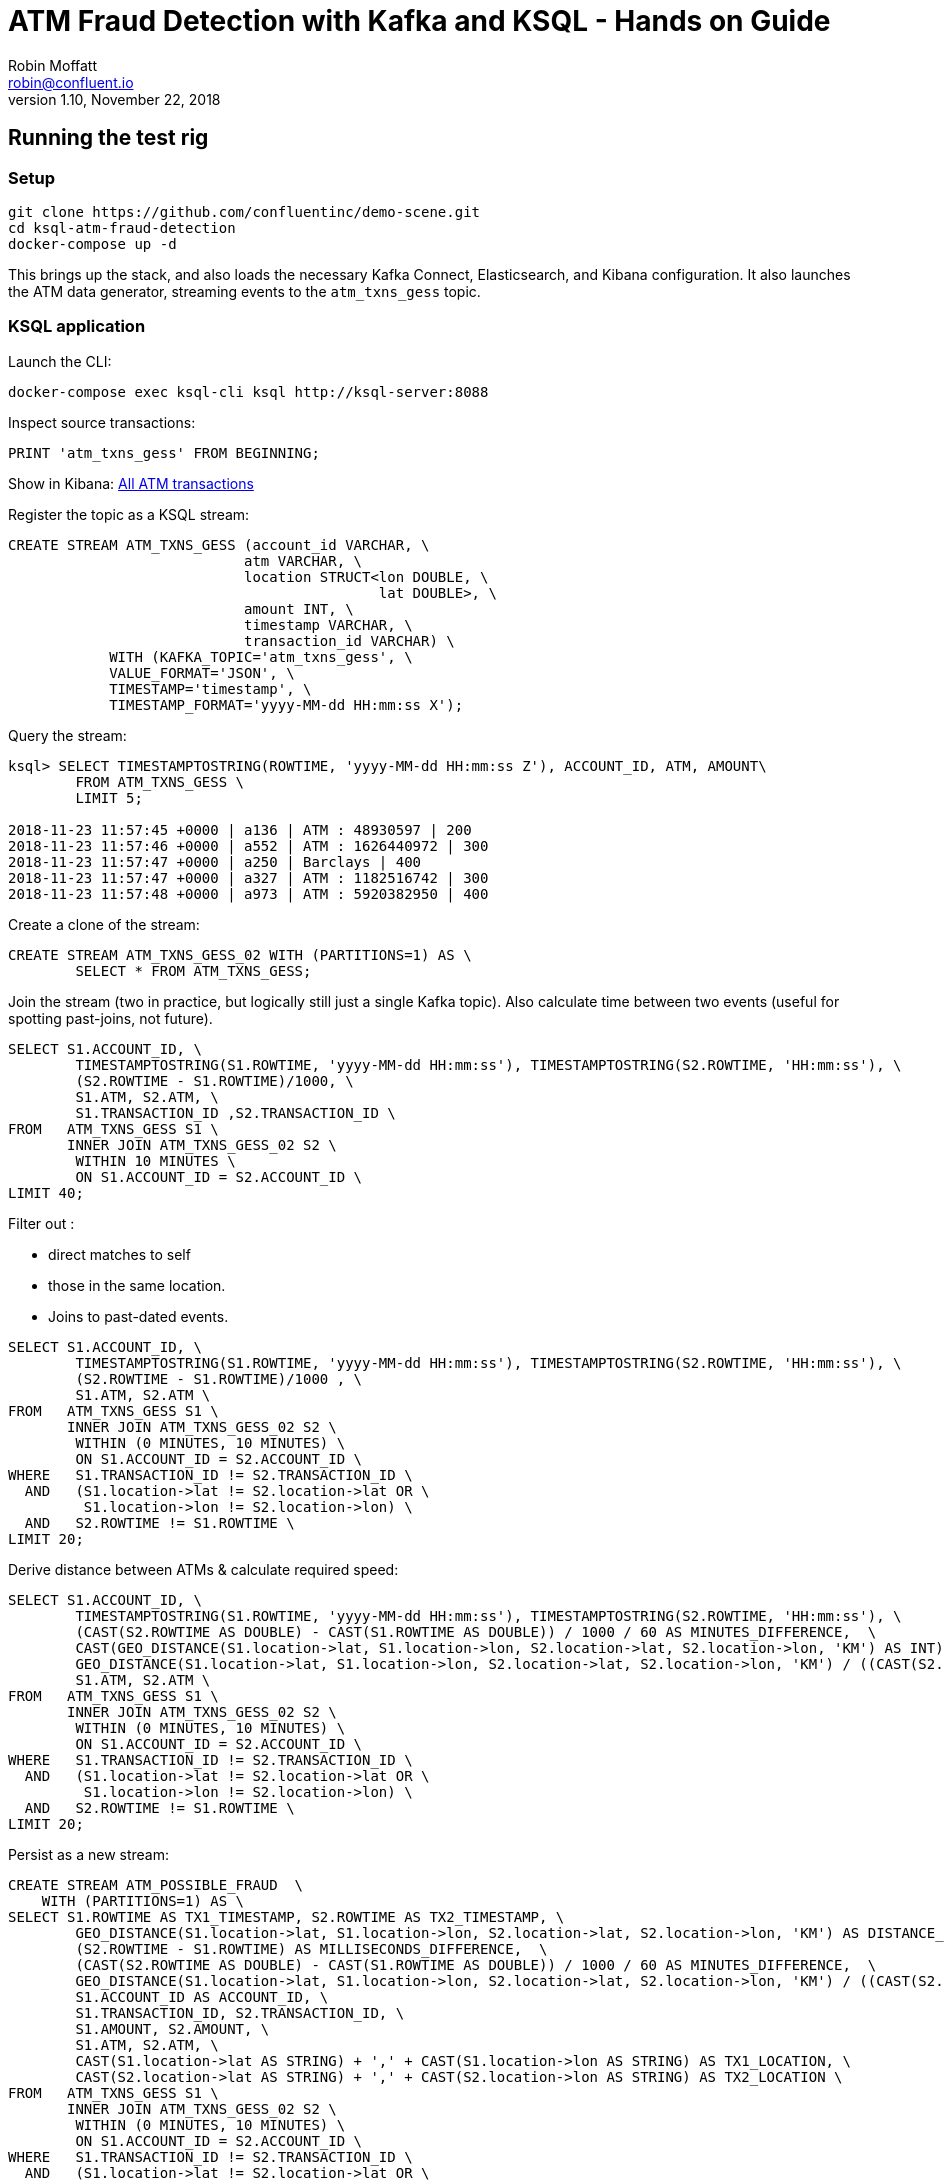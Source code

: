 = ATM Fraud Detection with Kafka and KSQL - Hands on Guide
Robin Moffatt <robin@confluent.io>
v1.10, November 22, 2018

== Running the test rig

=== Setup

[source,bash]
----
git clone https://github.com/confluentinc/demo-scene.git
cd ksql-atm-fraud-detection
docker-compose up -d
----

This brings up the stack, and also loads the necessary Kafka Connect, Elasticsearch, and Kibana configuration. It also launches the ATM data generator, streaming events to the `atm_txns_gess` topic.

=== KSQL application

Launch the CLI: 

[source,bash]
----
docker-compose exec ksql-cli ksql http://ksql-server:8088
----

Inspect source transactions: 

[source,sql]
----
PRINT 'atm_txns_gess' FROM BEGINNING;
----

Show in Kibana: http://localhost:5601/app/kibana#/dashboard/atm-transactions?_g=(refreshInterval:(pause:!f,value:30000),time:(from:now-15m,mode:quick,to:now))[All ATM transactions]


Register the topic as a KSQL stream: 

[source,sql]
----
CREATE STREAM ATM_TXNS_GESS (account_id VARCHAR, \
                            atm VARCHAR, \
                            location STRUCT<lon DOUBLE, \
                                            lat DOUBLE>, \
                            amount INT, \
                            timestamp VARCHAR, \
                            transaction_id VARCHAR) \
            WITH (KAFKA_TOPIC='atm_txns_gess', \
            VALUE_FORMAT='JSON', \
            TIMESTAMP='timestamp', \
            TIMESTAMP_FORMAT='yyyy-MM-dd HH:mm:ss X');
----

Query the stream: 

[source,sql]
----
ksql> SELECT TIMESTAMPTOSTRING(ROWTIME, 'yyyy-MM-dd HH:mm:ss Z'), ACCOUNT_ID, ATM, AMOUNT\
        FROM ATM_TXNS_GESS \
        LIMIT 5;

2018-11-23 11:57:45 +0000 | a136 | ATM : 48930597 | 200
2018-11-23 11:57:46 +0000 | a552 | ATM : 1626440972 | 300
2018-11-23 11:57:47 +0000 | a250 | Barclays | 400
2018-11-23 11:57:47 +0000 | a327 | ATM : 1182516742 | 300
2018-11-23 11:57:48 +0000 | a973 | ATM : 5920382950 | 400
----

Create a clone of the stream: 

[source,sql]
----
CREATE STREAM ATM_TXNS_GESS_02 WITH (PARTITIONS=1) AS \
        SELECT * FROM ATM_TXNS_GESS;
----

Join the stream (two in practice, but logically still just a single Kafka topic).
Also calculate time between two events (useful for spotting past-joins, not future).

[source,sql]
----
SELECT S1.ACCOUNT_ID, \
        TIMESTAMPTOSTRING(S1.ROWTIME, 'yyyy-MM-dd HH:mm:ss'), TIMESTAMPTOSTRING(S2.ROWTIME, 'HH:mm:ss'), \
        (S2.ROWTIME - S1.ROWTIME)/1000, \
        S1.ATM, S2.ATM, \
        S1.TRANSACTION_ID ,S2.TRANSACTION_ID \
FROM   ATM_TXNS_GESS S1 \
       INNER JOIN ATM_TXNS_GESS_02 S2 \
        WITHIN 10 MINUTES \
        ON S1.ACCOUNT_ID = S2.ACCOUNT_ID \
LIMIT 40;

----

Filter out : 

* direct matches to self
* those in the same location. 
* Joins to past-dated events. 

[source,sql]
----
SELECT S1.ACCOUNT_ID, \
        TIMESTAMPTOSTRING(S1.ROWTIME, 'yyyy-MM-dd HH:mm:ss'), TIMESTAMPTOSTRING(S2.ROWTIME, 'HH:mm:ss'), \
        (S2.ROWTIME - S1.ROWTIME)/1000 , \
        S1.ATM, S2.ATM \
FROM   ATM_TXNS_GESS S1 \
       INNER JOIN ATM_TXNS_GESS_02 S2 \
        WITHIN (0 MINUTES, 10 MINUTES) \
        ON S1.ACCOUNT_ID = S2.ACCOUNT_ID \
WHERE   S1.TRANSACTION_ID != S2.TRANSACTION_ID \
  AND   (S1.location->lat != S2.location->lat OR \
         S1.location->lon != S2.location->lon) \
  AND   S2.ROWTIME != S1.ROWTIME \
LIMIT 20;
----

Derive distance between ATMs & calculate required speed: 

[source,sql]
----
SELECT S1.ACCOUNT_ID, \
        TIMESTAMPTOSTRING(S1.ROWTIME, 'yyyy-MM-dd HH:mm:ss'), TIMESTAMPTOSTRING(S2.ROWTIME, 'HH:mm:ss'), \
        (CAST(S2.ROWTIME AS DOUBLE) - CAST(S1.ROWTIME AS DOUBLE)) / 1000 / 60 AS MINUTES_DIFFERENCE,  \
        CAST(GEO_DISTANCE(S1.location->lat, S1.location->lon, S2.location->lat, S2.location->lon, 'KM') AS INT) AS DISTANCE_BETWEEN_TXN_KM, \
        GEO_DISTANCE(S1.location->lat, S1.location->lon, S2.location->lat, S2.location->lon, 'KM') / ((CAST(S2.ROWTIME AS DOUBLE) - CAST(S1.ROWTIME AS DOUBLE)) / 1000 / 60 / 60) AS KMH_REQUIRED, \
        S1.ATM, S2.ATM \
FROM   ATM_TXNS_GESS S1 \
       INNER JOIN ATM_TXNS_GESS_02 S2 \
        WITHIN (0 MINUTES, 10 MINUTES) \
        ON S1.ACCOUNT_ID = S2.ACCOUNT_ID \
WHERE   S1.TRANSACTION_ID != S2.TRANSACTION_ID \
  AND   (S1.location->lat != S2.location->lat OR \
         S1.location->lon != S2.location->lon) \
  AND   S2.ROWTIME != S1.ROWTIME \
LIMIT 20;
----


Persist as a new stream: 

[source,sql]
----
CREATE STREAM ATM_POSSIBLE_FRAUD  \
    WITH (PARTITIONS=1) AS \
SELECT S1.ROWTIME AS TX1_TIMESTAMP, S2.ROWTIME AS TX2_TIMESTAMP, \
        GEO_DISTANCE(S1.location->lat, S1.location->lon, S2.location->lat, S2.location->lon, 'KM') AS DISTANCE_BETWEEN_TXN_KM, \
        (S2.ROWTIME - S1.ROWTIME) AS MILLISECONDS_DIFFERENCE,  \
        (CAST(S2.ROWTIME AS DOUBLE) - CAST(S1.ROWTIME AS DOUBLE)) / 1000 / 60 AS MINUTES_DIFFERENCE,  \
        GEO_DISTANCE(S1.location->lat, S1.location->lon, S2.location->lat, S2.location->lon, 'KM') / ((CAST(S2.ROWTIME AS DOUBLE) - CAST(S1.ROWTIME AS DOUBLE)) / 1000 / 60 / 60) AS KMH_REQUIRED, \
        S1.ACCOUNT_ID AS ACCOUNT_ID, \
        S1.TRANSACTION_ID, S2.TRANSACTION_ID, \
        S1.AMOUNT, S2.AMOUNT, \
        S1.ATM, S2.ATM, \
        CAST(S1.location->lat AS STRING) + ',' + CAST(S1.location->lon AS STRING) AS TX1_LOCATION, \
        CAST(S2.location->lat AS STRING) + ',' + CAST(S2.location->lon AS STRING) AS TX2_LOCATION \
FROM   ATM_TXNS_GESS S1 \
       INNER JOIN ATM_TXNS_GESS_02 S2 \
        WITHIN (0 MINUTES, 10 MINUTES) \
        ON S1.ACCOUNT_ID = S2.ACCOUNT_ID \
WHERE   S1.TRANSACTION_ID != S2.TRANSACTION_ID \
  AND   (S1.location->lat != S2.location->lat OR \
         S1.location->lon != S2.location->lon) \
  AND   S2.ROWTIME != S1.ROWTIME;
----

View the resulting transactions: 

[source,sql]
----
SELECT ACCOUNT_ID, \
        TIMESTAMPTOSTRING(TX1_TIMESTAMP, 'yyyy-MM-dd HH:mm:ss'), TIMESTAMPTOSTRING(TX2_TIMESTAMP, 'HH:mm:ss'), \
        TX1_ATM, TX2_ATM, \
        DISTANCE_BETWEEN_TXN_KM, MINUTES_DIFFERENCE \
FROM ATM_POSSIBLE_FRAUD;  
----

++++
<script src="https://asciinema.org/a/xuzkbePj2N9fsAZZew0eJUjCW.js" id="asciicast-xuzkbePj2N9fsAZZew0eJUjCW" async></script>
++++

Add in Customer data: 

[source,sql]
----
SET 'auto.offset.reset' = 'earliest';
CREATE STREAM ACCOUNTS_STREAM WITH (KAFKA_TOPIC='asgard.demo.accounts', VALUE_FORMAT='AVRO');
CREATE STREAM ACCOUNTS_REKEYED WITH (PARTITIONS=1) AS SELECT * FROM ACCOUNTS_STREAM PARTITION BY ACCOUNT_ID;
-- This select statement is simply to make sure that we have time for the ACCOUNTS_REKEYED topic
-- to be created before we define a table against it
SELECT * FROM ACCOUNTS_REKEYED LIMIT 1;
CREATE TABLE ACCOUNTS WITH (KAFKA_TOPIC='ACCOUNTS_REKEYED',VALUE_FORMAT='AVRO',KEY='ACCOUNT_ID');
----

Write enriched data to new stream: 

[source,sql]
----
CREATE STREAM ATM_POSSIBLE_FRAUD_ENRICHED WITH (PARTITIONS=1) AS \
SELECT A.ACCOUNT_ID AS ACCOUNT_ID, \
      A.TX1_TIMESTAMP, A.TX2_TIMESTAMP, \
      A.TX1_AMOUNT, A.TX2_AMOUNT, \
      A.TX1_ATM, A.TX2_ATM, \
      A.TX1_LOCATION, A.TX2_LOCATION, \
      A.TX1_TRANSACTION_ID, A.TX2_TRANSACTION_ID, \
      A.DISTANCE_BETWEEN_TXN_KM, \
      A.MILLISECONDS_DIFFERENCE, \
      A.MINUTES_DIFFERENCE, \
      A.KMH_REQUIRED, \
      B.FIRST_NAME + ' ' + B.LAST_NAME AS CUSTOMER_NAME, \
      B.EMAIL AS CUSTOMER_EMAIL, \
      B.PHONE AS CUSTOMER_PHONE, \
      B.ADDRESS AS CUSTOMER_ADDRESS, \
      B.COUNTRY AS CUSTOMER_COUNTRY \
FROM ATM_POSSIBLE_FRAUD A \
     INNER JOIN ACCOUNTS B \
     ON A.ACCOUNT_ID = B.ACCOUNT_ID;
----

View enriched data: 

[source,sql]
----
SELECT ACCOUNT_ID, CUSTOMER_NAME, CUSTOMER_PHONE, \
        TIMESTAMPTOSTRING(TX1_TIMESTAMP, 'yyyy-MM-dd HH:mm:ss'), TIMESTAMPTOSTRING(TX2_TIMESTAMP, 'HH:mm:ss'), \
        TX1_ATM, TX2_ATM, \
        DISTANCE_BETWEEN_TXN_KM, MINUTES_DIFFERENCE \
FROM ATM_POSSIBLE_FRAUD_ENRICHED;  
----

Show suspect transactions in Kibana: http://localhost:5601/app/kibana#/dashboard/fraudulent-atm-transactions?_g=(refreshInterval:(pause:!f,value:30000),time:(from:now-15m,mode:quick,to:now))[Possibly fraudulent transactions]

